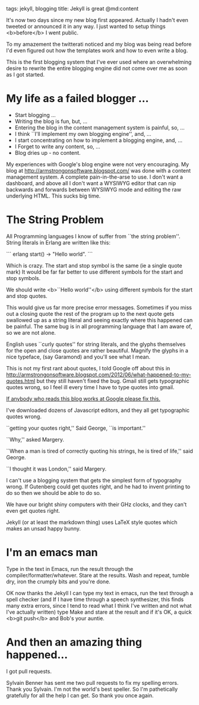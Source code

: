 tags: jekyll, blogging
title: Jekyll is great
@md:content

It's now two days since my new blog first appeared. Actually I hadn't
even tweeted or announced it in any way. I just wanted to setup things
<b>before</b> I went public.

To my amazement the twitterati noticed and my blog was being read
before I'd even figured out how the templates work and how to even
write a blog.

This is the first blogging system that I've ever used where an
overwhelming desire to rewrite the entire blogging engine did not come
over me as soon as I got started.

* My life as a failed blogger ...


+ Start blogging ...
+ Writing the blog is fun, but, ...
+ Entering the blog in the content management system is painful, so, ...
+ I think ``I'll implement my own blogging engine'', and, ...
+ I start concentrating on how to implement a blogging engine, and, ...
+ I Forget to write any content, so, ...
+ Blog dries up - no content.

My experiences with Google's blog engine were not very encouraging.
My blog at [[http://armstrongonsoftware.blogspot.com/]] was done with a
content management system. A complete pain-in-the-arse to use. I don't
want a dashboard, and above all I don't want a WYSIWYG editor that can
nip backwards and forwards between WYSIWYG mode and editing the raw
underlying HTML.  This sucks big time.

* The String Problem


All Programming languages I know of suffer from ``the string problem''.
String literals in Erlang are written like this:


``` erlang
start() ->
    "Hello world".
```

Which is crazy. The start and stop symbol is the same (ie a single quote mark)
It would be far far better to use different symbols for the start and stop symbols.

We should write <b>``Hello world''</b> using different symbols for the start and stop quotes.

This would give us far more precise error messages. Sometimes if you
miss out a closing quote the rest of the program up to the next
quote gets swallowed up as a string literal and seeing exactly where
this happened can be painful. The same bug is in all programming
language that I am aware of, so we are not alone.

English uses ``curly quotes'' for string literals, and the glyphs themselves for
the open and close quotes are rather beautiful. Magnify the glyphs in a nice typeface,
(say Garamond) and you'll see what I mean.

This is not my first rant about quotes, I told Google off about this in
http://armstrongonsoftware.blogspot.com/2012/06/what-happened-to-my-quotes.html
but they still haven't fixed the bug. Gmail still gets typographic
quotes wrong, so I feel ill every time I have to type quotes into
gmail.

__If anybody who reads this blog works at Google please fix this.__

I've downloaded dozens of Javascript editors, and they all get typographic quotes wrong.

``getting your quotes right,'' Said George, ``is important.''

``Why,'' asked Margery.

``When a man is tired of correctly quoting his strings, he is tired of life,'' said George.

``I thought it was London,'' said Margery.

I can't use a blogging system that gets the simplest form of
typography wrong.  If Gutenberg could get quotes right, and he had to
invent printing to do so then we should be able to do so.

We have our bright shiny computers with their GHz clocks, and they
can't even get quotes right.

Jekyll (or at least the markdown thing) uses LaTeX style quotes
which makes an unsad happy bunny.

* I'm an emacs man 
  
Type in the text in Emacs, run the result through the
compiler/formatter/whatever.  Stare at the results. Wash and repeat,
tumble dry, iron the crumply bits and you're done.

OK now thanks the Jekyll I can type my text in emacs, run the text
through a spell checker (and If I have time through a speech
synthesizer, this finds many extra errors, since I tend to read what I
think I've written and not what I've actually written) type Make and
stare at the result and if it's OK, a quick <b>git push</b> and Bob's
your auntie.

* And then an amazing thing happened...

I got pull requests.   

Sylvain Benner has sent me two pull requests to fix my spelling
errors. Thank you Sylvain. I'm not the world's best speller. So I'm
pathetically gratefully for all the help I can get. So thank you once
again.
